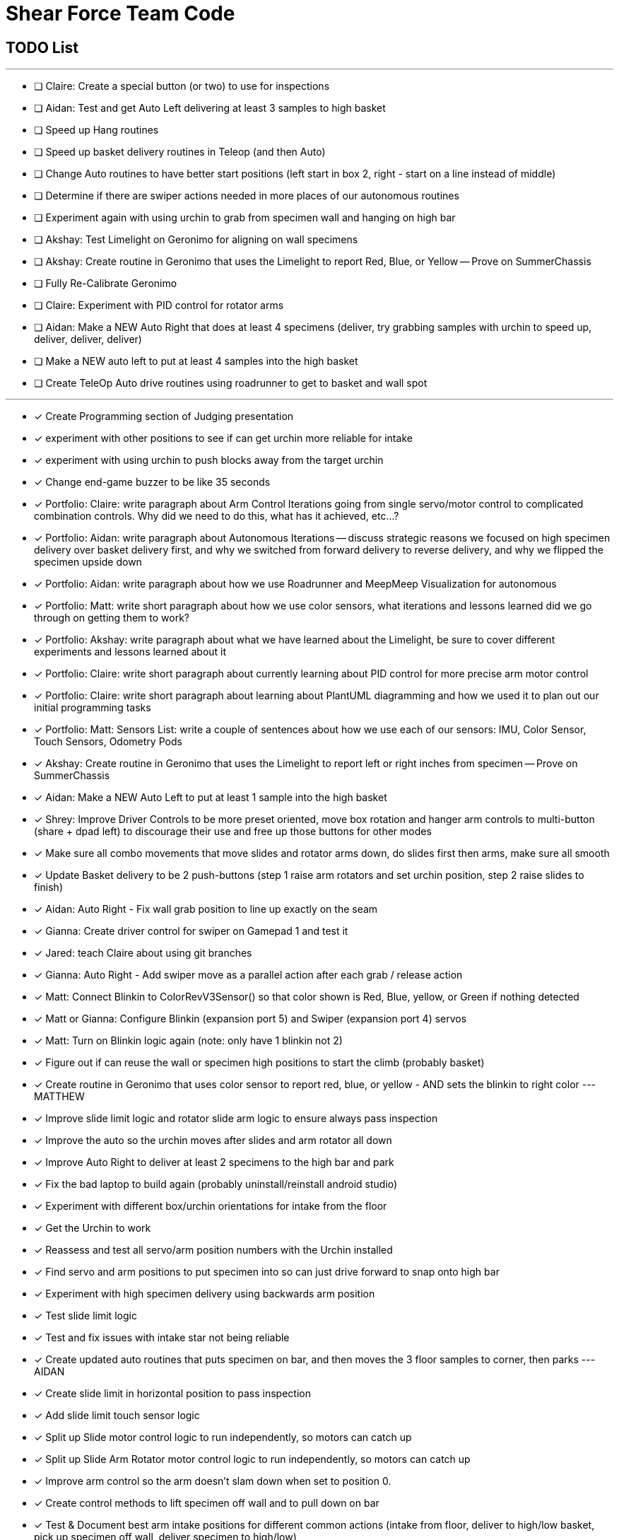= Shear Force Team Code

== TODO List

---


- [ ] Claire: Create a special button (or two) to use for inspections
- [ ] Aidan: Test and get Auto Left delivering at least 3 samples to high basket
- [ ] Speed up Hang routines
- [ ] Speed up basket delivery routines in Teleop (and then Auto)
- [ ] Change Auto routines to have better start positions (left start in box 2, right - start on a line instead of middle)
- [ ] Determine if there are swiper actions needed in more places of our autonomous routines
- [ ] Experiment again with using urchin to grab from specimen wall and hanging on high bar
- [ ] Akshay: Test Limelight on Geronimo for aligning on wall specimens
- [ ] Akshay: Create routine in Geronimo that uses the Limelight to report Red, Blue, or Yellow -- Prove on SummerChassis
- [ ] Fully Re-Calibrate Geronimo
- [ ] Claire: Experiment with PID control for rotator arms
- [ ] Aidan: Make a NEW Auto Right that does at least 4 specimens (deliver, try grabbing samples with urchin to speed up, deliver, deliver, deliver)
- [ ] Make a NEW auto left to put at least 4 samples into the high basket
- [ ] Create TeleOp Auto drive routines using roadrunner to get to basket and wall spot

---
- [x] Create Programming section of Judging presentation
- [x] experiment with other positions to see if can get urchin more reliable for intake
- [x] experiment with using urchin to push blocks away from the target urchin
- [x] Change end-game buzzer to be like 35 seconds
- [x] Portfolio: Claire: write paragraph about Arm Control Iterations going from single servo/motor control to complicated combination controls.  Why did we need to do this, what has it achieved, etc...?
- [x] Portfolio: Aidan: write paragraph about Autonomous Iterations -- discuss strategic reasons we focused on high specimen delivery over basket delivery first, and why we switched from forward delivery to reverse delivery, and why we flipped the specimen upside down
- [x] Portfolio: Aidan: write paragraph about how we use Roadrunner and MeepMeep Visualization for autonomous
- [x] Portfolio: Matt: write short paragraph about how we use color sensors, what iterations and lessons learned did we go through on getting them to work?
- [x] Portfolio: Akshay: write paragraph about what we have learned about the Limelight, be sure to cover different experiments and lessons learned about it
- [x] Portfolio: Claire: write short paragraph about currently learning about PID control for more precise arm motor control
- [x] Portfolio: Claire: write short paragraph about learning about PlantUML diagramming and how we used it to plan out our initial programming tasks
- [x] Portfolio: Matt: Sensors List: write a couple of sentences about how we use each of our sensors: IMU, Color Sensor, Touch Sensors, Odometry Pods
- [x] Akshay: Create routine in Geronimo that uses the Limelight to report left or right inches from specimen -- Prove on SummerChassis
- [x] Aidan: Make a NEW Auto Left to put at least 1 sample into the high basket
- [x] Shrey: Improve Driver Controls to be more preset oriented, move box rotation and hanger arm controls to multi-button (share + dpad left) to discourage their use and free up those buttons for other modes
- [x] Make sure all combo movements that move slides and rotator arms down, do slides first then arms, make sure all smooth
- [x] Update Basket delivery to be 2 push-buttons (step 1 raise arm rotators and set urchin position, step 2 raise slides to finish)
- [x] Aidan: Auto Right - Fix wall grab position to line up exactly on the seam
- [x] Gianna: Create driver control for swiper on Gamepad 1 and test it
- [x] Jared: teach Claire about using git branches
- [x] Gianna: Auto Right - Add swiper move as a parallel action after each grab / release action
- [x] Matt: Connect Blinkin to ColorRevV3Sensor() so that color shown is Red, Blue, yellow, or Green if nothing detected
- [x] Matt or Gianna: Configure Blinkin (expansion port 5) and Swiper (expansion port 4) servos
- [x] Matt: Turn on Blinkin logic again (note: only have 1 blinkin not 2)
- [x] Figure out if can reuse the wall or specimen high positions to start the climb (probably basket)
- [x] Create routine in Geronimo that uses color sensor to report red, blue, or yellow - AND sets the blinkin to right color --- MATTHEW
- [x] Improve slide limit logic and rotator slide arm logic to ensure always pass inspection
- [x] Improve the auto so the urchin moves after slides and arm rotator all down
- [x] Improve Auto Right to deliver at least 2 specimens to the high bar and park
- [x] Fix the bad laptop to build again (probably uninstall/reinstall android studio)
- [x] Experiment with different box/urchin orientations for intake from the floor
- [x] Get the Urchin to work
- [x] Reassess and test all servo/arm position numbers with the Urchin installed
- [x] Find servo and arm positions to put specimen into so can just drive forward to snap onto high bar
- [x] Experiment with high specimen delivery using backwards arm position
- [x] Test slide limit logic
- [x] Test and fix issues with intake star not being reliable
- [x] Create updated auto routines that puts specimen on bar, and then moves the 3 floor samples to corner, then parks --- AIDAN
- [x] Create slide limit in horizontal position to pass inspection
- [x] Add slide limit touch sensor logic
- [x] Split up Slide motor control logic to run independently, so motors can catch up
- [x] Split up Slide Arm Rotator motor control logic to run independently, so motors can catch up
- [x] Improve arm control so the arm doesn't slam down when set to position 0.
- [x] Create control methods to lift specimen off wall and to pull down on bar
- [x] Test & Document best arm intake positions for different common actions (intake from floor, deliver to high/low basket, pick up specimen off wall, deliver specimen to high/low)
- [x] Test on Geronimo an auto trajectory that uses arm actions in parallel while driving
- [x] Test new manual control combo buttons
- [x] Test all 4 auto park routines
- [x] Create auto routines to park from all 4 start locations
- [x] Test Manual control - adjust game-controller controls to be easy to use
- [x] Test using trajectory
- [x] Create routine in Geronimo that returns X, Y distance to an object --- AIDAN
- [x] Create autonomous to put specimen on bar AIDAN & SHREY
- [x] Create Test op mode for testing the 4 arm motors and limit switches --- CLAIRE
- [x] Add Comments to Four Arm Motors Limit Switch Class CLAIRE


